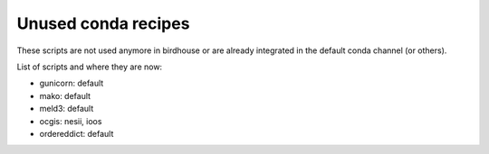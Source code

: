 Unused conda recipes
====================

These scripts are not used anymore in birdhouse or are already integrated in the default conda channel (or others).

List of scripts and where they are now:

* gunicorn: default
* mako: default
* meld3: default
* ocgis: nesii, ioos
* ordereddict: default
